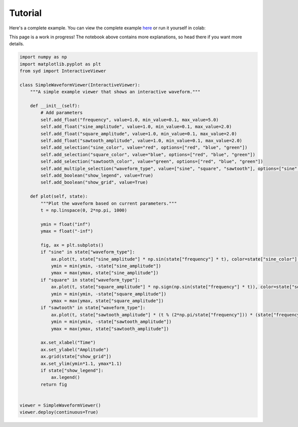Tutorial
========

Here's a complete example. You can view the complete example
`here <https://github.com/landoskape/syd/blob/main/docs/examples/example_notebook.ipynb>`_ 
or run it yourself in colab:

.. image:: https://colab.research.google.com/assets/colab-badge.svg
   :target: https://colab.research.google.com/github/landoskape/syd/blob/main/docs/examples/example_notebook.ipynb
   :alt: Open In Colab


This page is a work in progress! The notebook above contains more explanations, so head
there if you want more details. 


.. code-block:: python

    import numpy as np
    import matplotlib.pyplot as plt
    from syd import InteractiveViewer

    class SimpleWaveformViewer(InteractiveViewer):
        """A simple example viewer that shows an interactive waveform."""
        
        def __init__(self):            
            # Add parameters
            self.add_float("frequency", value=1.0, min_value=0.1, max_value=5.0)
            self.add_float("sine_amplitude", value=1.0, min_value=0.1, max_value=2.0)
            self.add_float("square_amplitude", value=1.0, min_value=0.1, max_value=2.0)
            self.add_float("sawtooth_amplitude", value=1.0, min_value=0.1, max_value=2.0)
            self.add_selection("sine_color", value="red", options=["red", "blue", "green"])
            self.add_selection("square_color", value="blue", options=["red", "blue", "green"])
            self.add_selection("sawtooth_color", value="green", options=["red", "blue", "green"])
            self.add_multiple_selection("waveform_type", value=["sine", "square", "sawtooth"], options=["sine", "square", "sawtooth"])
            self.add_boolean("show_legend", value=True)
            self.add_boolean("show_grid", value=True)

        def plot(self, state):
            """Plot the waveform based on current parameters."""
            t = np.linspace(0, 2*np.pi, 1000)

            ymin = float("inf")
            ymax = float("-inf")

            fig, ax = plt.subplots()
            if "sine" in state["waveform_type"]:    
                ax.plot(t, state["sine_amplitude"] * np.sin(state["frequency"] * t), color=state["sine_color"], label="Sine")
                ymin = min(ymin, -state["sine_amplitude"])
                ymax = max(ymax, state["sine_amplitude"])
            if "square" in state["waveform_type"]:
                ax.plot(t, state["square_amplitude"] * np.sign(np.sin(state["frequency"] * t)), color=state["square_color"], label="Square")
                ymin = min(ymin, -state["square_amplitude"])
                ymax = max(ymax, state["square_amplitude"])
            if "sawtooth" in state["waveform_type"]:
                ax.plot(t, state["sawtooth_amplitude"] * (t % (2*np.pi/state["frequency"])) * (state["frequency"] / 2 / np.pi), color=state["sawtooth_color"], label="Sawtooth")
                ymin = min(ymin, -state["sawtooth_amplitude"])
                ymax = max(ymax, state["sawtooth_amplitude"])

            ax.set_xlabel("Time")
            ax.set_ylabel("Amplitude")
            ax.grid(state["show_grid"])
            ax.set_ylim(ymin*1.1, ymax*1.1)
            if state["show_legend"]:
                ax.legend()
            return fig
        

    viewer = SimpleWaveformViewer()
    viewer.deploy(continuous=True)

.. image:: ../examples/assets/simple_waveform_viewer.png
   :alt: Simple Waveform Viewer
   :align: center

